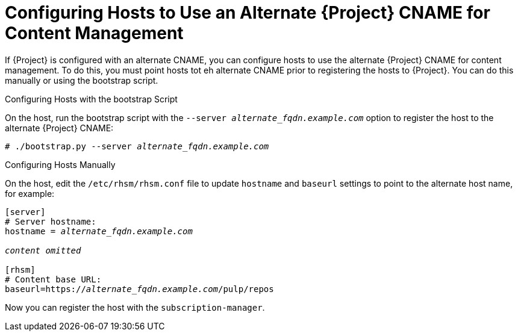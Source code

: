 [id='configuring-hosts-to-use-an-alternate-cname-for-content-management_{context}']
= Configuring Hosts to Use an Alternate {Project} CNAME for Content Management

If {Project} is configured with an alternate CNAME, you can configure hosts to use the alternate {Project} CNAME for content management. To do this, you must point hosts tot eh alternate CNAME prior to registering the hosts to {Project}. You can do this manually or using the bootstrap script.

.Configuring Hosts with the bootstrap Script

On the host, run the bootstrap script with the `--server _alternate_fqdn.example.com_` option to register the host to the alternate {Project} CNAME:

[options="nowrap" subs="+quotes,attributes"]
----
# ./bootstrap.py --server _alternate_fqdn.example.com_
----

.Configuring Hosts Manually

On the host, edit the `/etc/rhsm/rhsm.conf` file to update `hostname` and `baseurl` settings to point to the alternate host name, for example:

[options="nowrap" subs="+quotes,attributes"]
----
[server]
# Server hostname:
hostname = _alternate_fqdn.example.com_

_content omitted_

[rhsm]
# Content base URL:
baseurl=https://_alternate_fqdn.example.com_/pulp/repos
----

Now you can register the host with the `subscription-manager`.
